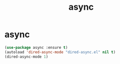 #+TITLE: async

* async
  #+BEGIN_SRC emacs-lisp
 (use-package async :ensure t)
 (autoload 'dired-async-mode "dired-async.el" nil t)
 (dired-async-mode 1)
  #+END_SRC
